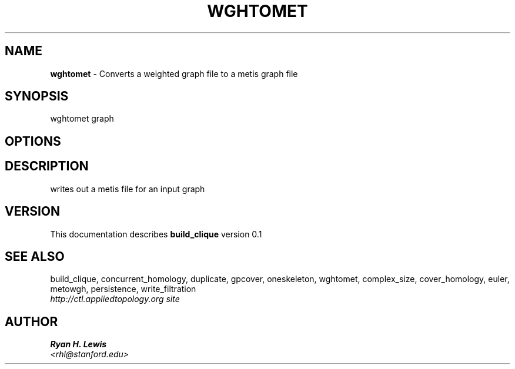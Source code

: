 .TH WGHTOMET 1 "v\ 0.1" "Sun, April 27, 2014" "DARWIN\ \-\ MAC\ OS\ X"
.SH NAME
.B wghtomet
\- Converts a weighted graph file to a metis graph file
.SH SYNOPSIS
wghtomet graph
.br
.SH OPTIONS
.SH DESCRIPTION
writes out a metis file for an input graph
.br
.SH VERSION
This documentation describes
.B build_clique
version 0.1
.SH "SEE ALSO"
build_clique, concurrent_homology, duplicate, gpcover, oneskeleton, wghtomet, complex_size,  cover_homology, euler, metowgh, persistence, write_filtration
.br
.I http://ctl.appliedtopology.org site
.SH AUTHOR
.br
.B Ryan H. Lewis
.br
.I \<rhl@stanford.edu\>
